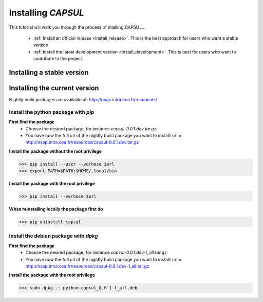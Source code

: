 
.. _install_guid:

====================
Installing `CAPSUL`
====================

This tutorial will walk you through the process of intalling CAPSUL...

  * :ref:`Install an official release <install_release>`. This
    is the best approach for users who want a stable version.

  * :ref:`Install the latest development version
    <install_development>`. This is best for users who want to contribute
    to the project.


.. _install_release:

Installing a stable version
==============================





.. _install_development:

Installing the current version
===============================

Nightly build packages are available at: 
http://nsap.intra.cea.fr/resources/ 

Install the python package with *pip*
-------------------------------------

**First find the package**
  * Choose the desired package, for instance `capsul-0.0.1.dev.tar.gz`.
  * You have now the full url of the nightly build package you want to 
    install: 
    url = http://nsap.intra.cea.fr/resources/capsul-0.0.1.dev.tar.gz 

**Install the package without the root privilege**

>>> pip install --user --verbose $url
>>> export PATH=$PATH:$HOME/.local/bin

**Install the package with the root privilege**

>>> pip install --verbose $url

**When reinstalling locally the package first do**

>>> pip uninstall capsul

Install the debian package with *dpkg*
--------------------------------------

**First find the package**
  * Choose the desired package, for instance `capsul-0.0.1.dev-1_all.tar.gz`.
  * You have now the full url of the nightly build package you want to 
    install:
    url = http://nsap.intra.cea.fr/resources/capsul-0.0.1.dev-1_all.tar.gz

**Install the package with the root privilege**

>>> sudo dpkg -i python-capsul_0.0.1-1_all.deb









